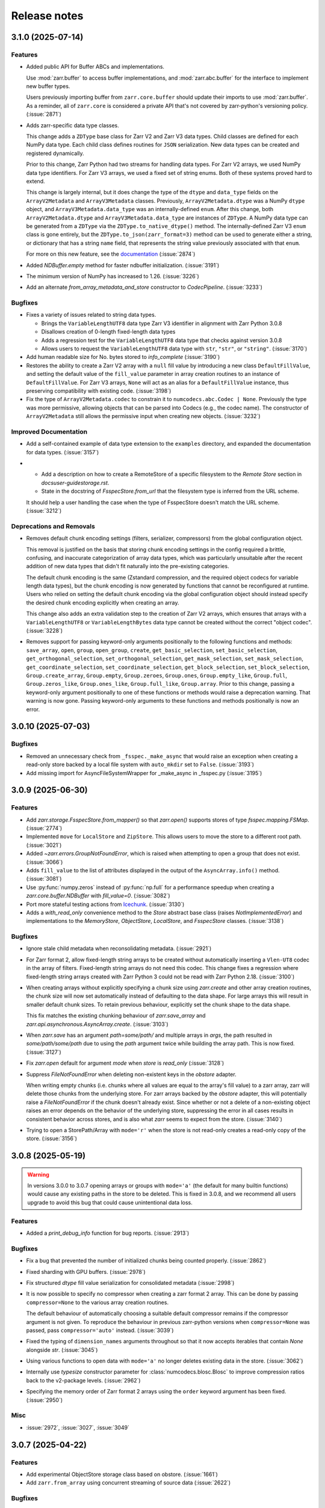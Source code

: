 Release notes
=============

.. towncrier release notes start

3.1.0 (2025-07-14)
------------------

Features
~~~~~~~~

- Added public API for Buffer ABCs and implementations.

  Use :mod:`zarr.buffer` to access buffer implementations, and
  :mod:`zarr.abc.buffer` for the interface to implement new buffer types.

  Users previously importing buffer from ``zarr.core.buffer`` should update their
  imports to use :mod:`zarr.buffer`. As a reminder, all of ``zarr.core`` is
  considered a private API that's not covered by zarr-python's versioning policy. (:issue:`2871`)
- Adds zarr-specific data type classes.

  This change adds a ``ZDType`` base class for Zarr V2 and Zarr V3 data types. Child classes are
  defined for each NumPy data type. Each child class defines routines for ``JSON`` serialization.
  New data types can be created and registered dynamically.

  Prior to this change, Zarr Python had two streams for handling data types. For Zarr V2 arrays,
  we used NumPy data type identifiers. For Zarr V3 arrays, we used a fixed set of string enums. Both
  of these systems proved hard to extend.

  This change is largely internal, but it does change the type of the ``dtype`` and ``data_type``
  fields on the ``ArrayV2Metadata`` and ``ArrayV3Metadata`` classes. Previously, ``ArrayV2Metadata.dtype``
  was a NumPy ``dtype`` object, and ``ArrayV3Metadata.data_type`` was an internally-defined ``enum``.
  After this change, both ``ArrayV2Metadata.dtype`` and ``ArrayV3Metadata.data_type`` are instances of
  ``ZDType``. A NumPy data type can be generated from a ``ZDType`` via the ``ZDType.to_native_dtype()``
  method. The internally-defined Zarr V3 ``enum`` class is gone entirely, but the ``ZDType.to_json(zarr_format=3)``
  method can be used to generate either a string, or dictionary that has a string ``name`` field, that
  represents the string value previously associated with that ``enum``.

  For more on this new feature, see the `documentation </user-guide/data_types.html>`_ (:issue:`2874`)
- Added `NDBuffer.empty` method for faster ndbuffer initialization. (:issue:`3191`)
- The minimum version of NumPy has increased to 1.26. (:issue:`3226`)
- Add an alternate `from_array_metadata_and_store` constructor to `CodecPipeline`. (:issue:`3233`)


Bugfixes
~~~~~~~~

- Fixes a variety of issues related to string data types.

  - Brings the ``VariableLengthUTF8`` data type Zarr V3 identifier in alignment with Zarr Python 3.0.8
  - Disallows creation of 0-length fixed-length data types
  - Adds a regression test for the ``VariableLengthUTF8`` data type that checks against version 3.0.8
  - Allows users to request the ``VariableLengthUTF8`` data type with ``str``, ``"str"``, or ``"string"``. (:issue:`3170`)
- Add human readable size for No. bytes stored to `info_complete` (:issue:`3190`)
- Restores the ability to create a Zarr V2 array with a ``null`` fill value by introducing a new
  class ``DefaultFillValue``, and setting the default value of the ``fill_value`` parameter in array
  creation routines to an instance of ``DefaultFillValue``. For Zarr V3 arrays, ``None`` will act as an
  alias for a ``DefaultFillValue`` instance, thus preserving compatibility with existing code. (:issue:`3198`)
- Fix the type of ``ArrayV2Metadata.codec`` to constrain it to ``numcodecs.abc.Codec | None``.
  Previously the type was more permissive, allowing objects that can be parsed into Codecs (e.g., the codec name).
  The constructor of ``ArrayV2Metadata`` still allows the permissive input when creating new objects. (:issue:`3232`)


Improved Documentation
~~~~~~~~~~~~~~~~~~~~~~

- Add a self-contained example of data type extension to the ``examples`` directory, and expanded
  the documentation for data types. (:issue:`3157`)
- - Add a description on how to create a RemoteStore of a specific filesystem to the `Remote Store` section in `docs\user-guide\storage.rst`.
  - State in the docstring of `FsspecStore.from_url` that the filesystem type is inferred from the URL scheme.

  It should help a user handling the case when the type of FsspecStore doesn't match the URL scheme. (:issue:`3212`)


Deprecations and Removals
~~~~~~~~~~~~~~~~~~~~~~~~~

- Removes default chunk encoding settings (filters, serializer, compressors) from the global
  configuration object.

  This removal is justified on the basis that storing chunk encoding settings in the config required
  a brittle, confusing, and inaccurate categorization of array data types, which was particularly
  unsuitable after the recent addition of new data types that didn't fit naturally into the
  pre-existing categories.

  The default chunk encoding is the same (Zstandard compression, and the required object codecs for
  variable length data types), but the chunk encoding is now generated by functions that cannot be
  reconfigured at runtime. Users who relied on setting the default chunk encoding via the global configuration object should
  instead specify the desired chunk encoding explicitly when creating an array.

  This change also adds an extra validation step to the creation of Zarr V2 arrays, which ensures that
  arrays with a ``VariableLengthUTF8`` or ``VariableLengthBytes`` data type cannot be created without the
  correct "object codec". (:issue:`3228`)
- Removes support for passing keyword-only arguments positionally to the following functions and methods:
  ``save_array``, ``open``, ``group``, ``open_group``, ``create``, ``get_basic_selection``, ``set_basic_selection``,
  ``get_orthogonal_selection``,  ``set_orthogonal_selection``, ``get_mask_selection``, ``set_mask_selection``,
  ``get_coordinate_selection``, ``set_coordinate_selection``, ``get_block_selection``, ``set_block_selection``,
  ``Group.create_array``, ``Group.empty``, ``Group.zeroes``, ``Group.ones``, ``Group.empty_like``, ``Group.full``,
  ``Group.zeros_like``, ``Group.ones_like``, ``Group.full_like``, ``Group.array``. Prior to this change,
  passing a keyword-only argument positionally to one of these functions or methods would raise a
  deprecation warning. That warning is now gone. Passing keyword-only arguments to these functions
  and methods positionally is now an error.

3.0.10 (2025-07-03)
-------------------

Bugfixes
~~~~~~~~

- Removed an unnecessary check from ``_fsspec._make_async`` that would raise an exception when
  creating a read-only store backed by a local file system with ``auto_mkdir`` set  to ``False``. (:issue:`3193`)
- Add missing import for AsyncFileSystemWrapper for _make_async in _fsspec.py (:issue:`3195`)


3.0.9 (2025-06-30)
------------------

Features
~~~~~~~~

- Add `zarr.storage.FsspecStore.from_mapper()` so that `zarr.open()` supports stores of type `fsspec.mapping.FSMap`. (:issue:`2774`)
- Implemented ``move`` for ``LocalStore`` and ``ZipStore``. This allows users to move the store to a different root path. (:issue:`3021`)
- Added `~zarr.errors.GroupNotFoundError`, which is raised when attempting to open a group that does not exist. (:issue:`3066`)
- Adds ``fill_value`` to the list of attributes displayed in the output of the ``AsyncArray.info()`` method. (:issue:`3081`)
- Use :py:func:`numpy.zeros` instead of :py:func:`np.full` for a performance speedup when creating a `zarr.core.buffer.NDBuffer` with `fill_value=0`. (:issue:`3082`)
- Port more stateful testing actions from `Icechunk <https://icechunk.io>`_. (:issue:`3130`)
- Adds a `with_read_only` convenience method to the `Store` abstract base class (raises `NotImplementedError`) and implementations to the `MemoryStore`, `ObjectStore`, `LocalStore`, and `FsspecStore` classes. (:issue:`3138`)


Bugfixes
~~~~~~~~

- Ignore stale child metadata when reconsolidating metadata. (:issue:`2921`)
- For Zarr format 2, allow fixed-length string arrays to be created without automatically inserting a
  ``Vlen-UT8`` codec in the array of filters. Fixed-length string arrays do not need this codec. This
  change fixes a regression where fixed-length string arrays created with Zarr Python 3 could not be read with Zarr Python 2.18. (:issue:`3100`)
- When creating arrays without explicitly specifying a chunk size using `zarr.create` and other
  array creation routines, the chunk size will now set automatically instead of defaulting to the data shape.
  For large arrays this will result in smaller default chunk sizes.
  To retain previous behaviour, explicitly set the chunk shape to the data shape.

  This fix matches the existing chunking behaviour of
  `zarr.save_array` and `zarr.api.asynchronous.AsyncArray.create`. (:issue:`3103`)
- When `zarr.save` has an argument `path=some/path/` and multiple arrays in `args`, the path resulted in `some/path/some/path` due to using the `path`
  argument twice while building the array path. This is now fixed. (:issue:`3127`)
- Fix `zarr.open` default for argument `mode` when `store` is `read_only` (:issue:`3128`)
- Suppress `FileNotFoundError` when deleting non-existent keys in the `obstore` adapter.

  When writing empty chunks (i.e. chunks where all values are equal to the array's fill value) to a zarr array, zarr
  will delete those chunks from the underlying store. For zarr arrays backed by the `obstore` adapter, this will potentially
  raise a `FileNotFoundError` if the chunk doesn't already exist.
  Since whether or not a delete of a non-existing object raises an error depends on the behavior of the underlying store,
  suppressing the error in all cases results in consistent behavior across stores, and is also what `zarr` seems to expect
  from the store. (:issue:`3140`)
- Trying to open a StorePath/Array with ``mode='r'`` when the store is not read-only creates a read-only copy of the store. (:issue:`3156`)


3.0.8 (2025-05-19)
------------------

.. warning::

    In versions 3.0.0 to 3.0.7 opening arrays or groups with ``mode='a'`` (the default for many builtin functions)
    would cause any existing paths in the store to be deleted. This is fixed in 3.0.8, and
    we recommend all users upgrade to avoid this bug that could cause unintentional data loss.

Features
~~~~~~~~

- Added a `print_debug_info` function for bug reports. (:issue:`2913`)


Bugfixes
~~~~~~~~

- Fix a bug that prevented the number of initialized chunks being counted properly. (:issue:`2862`)
- Fixed sharding with GPU buffers. (:issue:`2978`)
- Fix structured `dtype` fill value serialization for consolidated metadata (:issue:`2998`)
- It is now possible to specify no compressor when creating a zarr format 2 array.
  This can be done by passing ``compressor=None`` to the various array creation routines.

  The default behaviour of automatically choosing a suitable default compressor remains if the compressor argument is not given.
  To reproduce the behaviour in previous zarr-python versions when ``compressor=None`` was passed, pass ``compressor='auto'`` instead. (:issue:`3039`)
- Fixed the typing of ``dimension_names`` arguments throughout so that it now accepts iterables that contain `None` alongside `str`. (:issue:`3045`)
- Using various functions to open data with ``mode='a'`` no longer deletes existing data in the store. (:issue:`3062`)
- Internally use `typesize` constructor parameter for :class:`numcodecs.blosc.Blosc` to improve compression ratios back to the v2-package levels. (:issue:`2962`)
- Specifying the memory order of Zarr format 2 arrays using the ``order`` keyword argument has been fixed. (:issue:`2950`)


Misc
~~~~

- :issue:`2972`, :issue:`3027`, :issue:`3049`


3.0.7 (2025-04-22)
------------------

Features
~~~~~~~~

- Add experimental ObjectStore storage class based on obstore. (:issue:`1661`)
- Add ``zarr.from_array`` using concurrent streaming of source data (:issue:`2622`)


Bugfixes
~~~~~~~~

- 0-dimensional arrays are now returning a scalar. Therefore, the return type of ``__getitem__`` changed
  to NDArrayLikeOrScalar. This change is to make the behavior of 0-dimensional arrays consistent with
  ``numpy`` scalars. (:issue:`2718`)
- Fix `fill_value` serialization for `NaN` in `ArrayV2Metadata` and add property-based testing of round-trip serialization (:issue:`2802`)
- Fixes `ConsolidatedMetadata` serialization of `nan`, `inf`, and `-inf` to be
  consistent with the behavior of `ArrayMetadata`. (:issue:`2996`)


Improved Documentation
~~~~~~~~~~~~~~~~~~~~~~

- Updated the 3.0 migration guide to include the removal of "." syntax for getting group members. (:issue:`2991`, :issue:`2997`)


Misc
~~~~
- Define a new versioning policy based on Effective Effort Versioning. This replaces the old Semantic
  Versioning-based policy. (:issue:`2924`, :issue:`2910`)
- Make warning filters in the tests more specific, so warnings emitted by tests added in the future
  are more likely to be caught instead of ignored. (:issue:`2714`)
- Avoid an unnecessary memory copy when writing Zarr to a local file (:issue:`2944`)


3.0.6 (2025-03-20)
------------------

Bugfixes
~~~~~~~~

- Restore functionality of `del z.attrs['key']` to actually delete the key. (:issue:`2908`)


3.0.5 (2025-03-07)
------------------

Bugfixes
~~~~~~~~

- Fixed a bug where ``StorePath`` creation would not apply standard path normalization to the ``path`` parameter,
  which led to the creation of arrays and groups with invalid keys. (:issue:`2850`)
- Prevent update_attributes calls from deleting old attributes (:issue:`2870`)


Misc
~~~~

- :issue:`2796`

3.0.4 (2025-02-23)
------------------

Features
~~~~~~~~

- Adds functions for concurrently creating multiple arrays and groups. (:issue:`2665`)

Bugfixes
~~~~~~~~

- Fixed a bug where ``ArrayV2Metadata`` could save ``filters`` as an empty array. (:issue:`2847`)
- Fix a bug when setting values of a smaller last chunk. (:issue:`2851`)

Misc
~~~~

- :issue:`2828`


3.0.3 (2025-02-14)
------------------

Features
~~~~~~~~

- Improves performance of FsspecStore.delete_dir for remote filesystems supporting concurrent/batched deletes, e.g., s3fs. (:issue:`2661`)
- Added :meth:`zarr.config.enable_gpu` to update Zarr's configuration to use GPUs. (:issue:`2751`)
- Avoid reading chunks during writes where possible. :issue:`757` (:issue:`2784`)
- :py:class:`LocalStore` learned to ``delete_dir``. This makes array and group deletes more efficient. (:issue:`2804`)
- Add `zarr.testing.strategies.array_metadata` to generate ArrayV2Metadata and ArrayV3Metadata instances. (:issue:`2813`)
- Add arbitrary `shards` to Hypothesis strategy for generating arrays. (:issue:`2822`)


Bugfixes
~~~~~~~~

- Fixed bug with Zarr using device memory, instead of host memory, for storing metadata when using GPUs. (:issue:`2751`)
- The array returned by ``zarr.empty`` and an empty ``zarr.core.buffer.cpu.NDBuffer`` will now be filled with the
  specified fill value, or with zeros if no fill value is provided.
  This fixes a bug where Zarr format 2 data with no fill value was written with un-predictable chunk sizes. (:issue:`2755`)
- Fix zip-store path checking for stores with directories listed as files. (:issue:`2758`)
- Use removeprefix rather than replace when removing filename prefixes in `FsspecStore.list` (:issue:`2778`)
- Enable automatic removal of `needs release notes` with labeler action (:issue:`2781`)
- Use the proper label config (:issue:`2785`)
- Alters the behavior of ``create_array`` to ensure that any groups implied by the array's name are created if they do not already exist. Also simplifies the type signature for any function that takes an ArrayConfig-like object. (:issue:`2795`)
- Enitialise empty chunks to the default fill value during writing and add default fill values for datetime, timedelta, structured, and other (void* fixed size) data types (:issue:`2799`)
- Ensure utf8 compliant strings are used to construct numpy arrays in property-based tests (:issue:`2801`)
- Fix pickling for ZipStore (:issue:`2807`)
- Update numcodecs to not overwrite codec configuration ever. Closes :issue:`2800`. (:issue:`2811`)
- Fix fancy indexing (e.g. arr[5, [0, 1]]) with the sharding codec (:issue:`2817`)


Improved Documentation
~~~~~~~~~~~~~~~~~~~~~~

- Added new user guide on :ref:`user-guide-gpu`. (:issue:`2751`)


3.0.2 (2025-01-31)
------------------

Features
~~~~~~~~

- Test ``getsize()`` and ``getsize_prefix()`` in ``StoreTests``. (:issue:`2693`)
- Test that a ``ValueError`` is raised for invalid byte range syntax in ``StoreTests``. (:issue:`2693`)
- Separate instantiating and opening a store in ``StoreTests``. (:issue:`2693`)
- Add a test for using Stores as a context managers in ``StoreTests``. (:issue:`2693`)
- Implemented ``LogingStore.open()``. (:issue:`2693`)
- ``LoggingStore`` is now a generic class. (:issue:`2693`)
- Change StoreTest's ``test_store_repr``, ``test_store_supports_writes``,
  ``test_store_supports_partial_writes``, and ``test_store_supports_listing``
  to to be implemented using ``@abstractmethod``, rather raising ``NotImplementedError``. (:issue:`2693`)
- Test the error raised for invalid buffer arguments in ``StoreTests``. (:issue:`2693`)
- Test that data can be written to a store that's not yet open using the store.set method in ``StoreTests``. (:issue:`2693`)
- Adds a new function ``init_array`` for initializing an array in storage, and refactors ``create_array``
  to use ``init_array``. ``create_array`` takes two new parameters: ``data``, an optional array-like object, and ``write_data``, a bool which defaults to ``True``.
  If ``data`` is given to ``create_array``, then the ``dtype`` and ``shape`` attributes of ``data`` are used to define the
  corresponding attributes of the resulting Zarr array. Additionally, if ``data`` given and ``write_data`` is ``True``,
  then the values in ``data`` will be written to the newly created array. (:issue:`2761`)


Bugfixes
~~~~~~~~

- Wrap sync fsspec filesystems with ``AsyncFileSystemWrapper``. (:issue:`2533`)
- Added backwards compatibility for Zarr format 2 structured arrays. (:issue:`2681`)
- Update equality for ``LoggingStore`` and ``WrapperStore`` such that 'other' must also be a ``LoggingStore`` or ``WrapperStore`` respectively, rather than only checking the types of the stores they wrap. (:issue:`2693`)
- Ensure that ``ZipStore`` is open before getting or setting any values. (:issue:`2693`)
- Use stdout rather than stderr as the default stream for ``LoggingStore``. (:issue:`2693`)
- Match the errors raised by read only stores in ``StoreTests``. (:issue:`2693`)
- Fixed ``ZipStore`` to make sure the correct attributes are saved when instances are pickled.
  This fixes a previous bug that prevent using ``ZipStore`` with a ``ProcessPoolExecutor``. (:issue:`2762`)
- Updated the optional test dependencies to include ``botocore`` and ``fsspec``. (:issue:`2768`)
- Fixed the fsspec tests to skip if ``botocore`` is not installed.
  Previously they would have failed with an import error. (:issue:`2768`)
- Optimize full chunk writes. (:issue:`2782`)


Improved Documentation
~~~~~~~~~~~~~~~~~~~~~~

- Changed the machinery for creating changelog entries.
  Now individual entries should be added as files to the `changes` directory in the `zarr-python` repository, instead of directly to the changelog file. (:issue:`2736`)

Other
~~~~~

- Created a type alias ``ChunkKeyEncodingLike`` to model the union of ``ChunkKeyEncoding`` instances and the dict form of the
  parameters of those instances. ``ChunkKeyEncodingLike`` should be used by high-level functions to provide a convenient
  way for creating ``ChunkKeyEncoding`` objects. (:issue:`2763`)


3.0.1 (Jan. 17, 2025)
---------------------

* Implement ``zarr.from_array`` using concurrent streaming (:issue:`2622`).

Bug fixes
~~~~~~~~~
* Fixes ``order`` argument for Zarr format 2 arrays (:issue:`2679`).

* Fixes a bug that prevented reading Zarr format 2 data with consolidated
  metadata written using ``zarr-python`` version 2 (:issue:`2694`).

* Ensure that compressor=None results in no compression when writing Zarr
  format 2 data (:issue:`2708`).

* Fix for empty consolidated metadata dataset: backwards compatibility with
  Zarr-Python 2 (:issue:`2695`).

Documentation
~~~~~~~~~~~~~
* Add v3.0.0 release announcement banner (:issue:`2677`).

* Quickstart guide alignment with V3 API (:issue:`2697`).

* Fix doctest failures related to numcodecs 0.15 (:issue:`2727`).

Other
~~~~~
* Removed some unnecessary files from the source distribution
  to reduce its size. (:issue:`2686`).

* Enable codecov in GitHub actions (:issue:`2682`).

* Speed up hypothesis tests (:issue:`2650`).

* Remove multiple imports for an import name (:issue:`2723`).


.. _release_3.0.0:

3.0.0 (Jan. 9, 2025)
--------------------

3.0.0 is a new major release of Zarr-Python, with many breaking changes.
See the :ref:`v3 migration guide` for a listing of what's changed.

Normal release note service will resume with further releases in the 3.0.0
series.

Release notes for the zarr-python 2.x and 1.x releases can be found here:
https://zarr.readthedocs.io/en/support-v2/release.html
